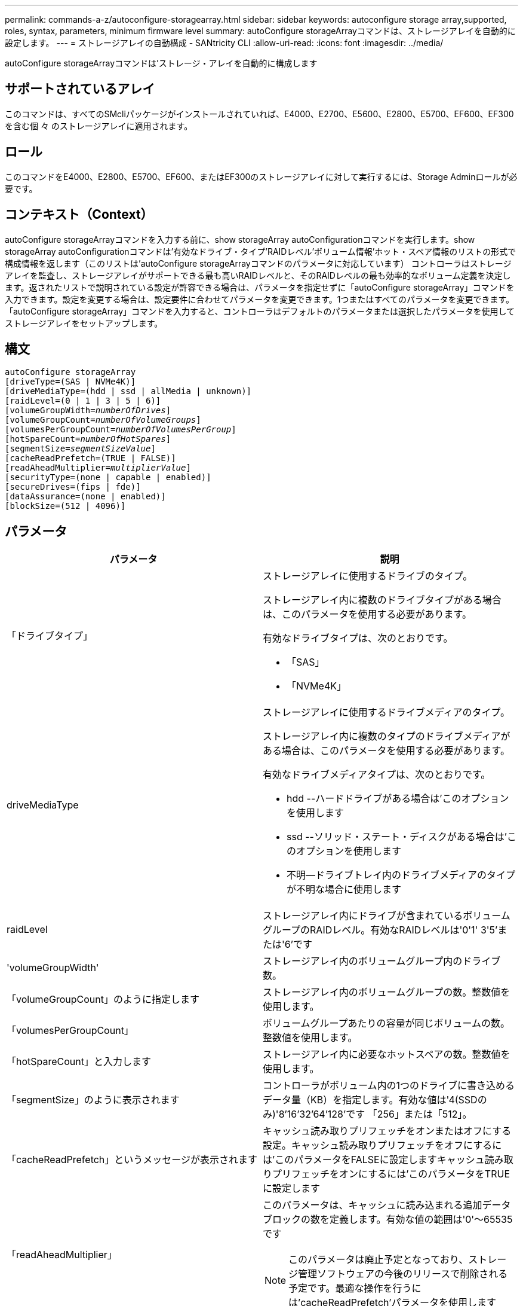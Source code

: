 ---
permalink: commands-a-z/autoconfigure-storagearray.html 
sidebar: sidebar 
keywords: autoconfigure storage array,supported, roles, syntax, parameters, minimum firmware level 
summary: autoConfigure storageArrayコマンドは、ストレージアレイを自動的に設定します。 
---
= ストレージアレイの自動構成 - SANtricity CLI
:allow-uri-read: 
:icons: font
:imagesdir: ../media/


[role="lead"]
autoConfigure storageArrayコマンドは'ストレージ・アレイを自動的に構成します



== サポートされているアレイ

このコマンドは、すべてのSMcliパッケージがインストールされていれば、E4000、E2700、E5600、E2800、E5700、EF600、EF300を含む個 々 のストレージアレイに適用されます。



== ロール

このコマンドをE4000、E2800、E5700、EF600、またはEF300のストレージアレイに対して実行するには、Storage Adminロールが必要です。



== コンテキスト（Context）

autoConfigure storageArrayコマンドを入力する前に、show storageArray autoConfigurationコマンドを実行します。show storageArray autoConfigurationコマンドは'有効なドライブ・タイプ'RAIDレベル'ボリューム情報'ホット・スペア情報のリストの形式で構成情報を返します（このリストは'autoConfigure storageArrayコマンドのパラメータに対応しています） コントローラはストレージアレイを監査し、ストレージアレイがサポートできる最も高いRAIDレベルと、そのRAIDレベルの最も効率的なボリューム定義を決定します。返されたリストで説明されている設定が許容できる場合は、パラメータを指定せずに「autoConfigure storageArray」コマンドを入力できます。設定を変更する場合は、設定要件に合わせてパラメータを変更できます。1つまたはすべてのパラメータを変更できます。「autoConfigure storageArray」コマンドを入力すると、コントローラはデフォルトのパラメータまたは選択したパラメータを使用してストレージアレイをセットアップします。



== 構文

[source, cli, subs="+macros"]
----
autoConfigure storageArray
[driveType=(SAS | NVMe4K)]
[driveMediaType=(hdd | ssd | allMedia | unknown)]
[raidLevel=(0 | 1 | 3 | 5 | 6)]
pass:quotes[[volumeGroupWidth=_numberOfDrives_]]
pass:quotes[[volumeGroupCount=_numberOfVolumeGroups_]]
pass:quotes[[volumesPerGroupCount=_numberOfVolumesPerGroup_]]
pass:quotes[[hotSpareCount=_numberOfHotSpares_]]
pass:quotes[[segmentSize=_segmentSizeValue_]]
[cacheReadPrefetch=(TRUE | FALSE)]
pass:quotes[[readAheadMultiplier=_multiplierValue_]]
[securityType=(none | capable | enabled)]
[secureDrives=(fips | fde)]
[dataAssurance=(none | enabled)]
[blockSize=(512 | 4096)]
----


== パラメータ

|===
| パラメータ | 説明 


 a| 
「ドライブタイプ」
 a| 
ストレージアレイに使用するドライブのタイプ。

ストレージアレイ内に複数のドライブタイプがある場合は、このパラメータを使用する必要があります。

有効なドライブタイプは、次のとおりです。

* 「SAS」
* 「NVMe4K」




 a| 
driveMediaType
 a| 
ストレージアレイに使用するドライブメディアのタイプ。

ストレージアレイ内に複数のタイプのドライブメディアがある場合は、このパラメータを使用する必要があります。

有効なドライブメディアタイプは、次のとおりです。

* hdd --ハードドライブがある場合は'このオプションを使用します
* ssd --ソリッド・ステート・ディスクがある場合は'このオプションを使用します
* 不明--ドライブトレイ内のドライブメディアのタイプが不明な場合に使用します




 a| 
raidLevel
 a| 
ストレージアレイ内にドライブが含まれているボリュームグループのRAIDレベル。有効なRAIDレベルは'0'1' 3'5'または'6'です



 a| 
'volumeGroupWidth'
 a| 
ストレージアレイ内のボリュームグループ内のドライブ数。



 a| 
「volumeGroupCount」のように指定します
 a| 
ストレージアレイ内のボリュームグループの数。整数値を使用します。



 a| 
「volumesPerGroupCount」
 a| 
ボリュームグループあたりの容量が同じボリュームの数。整数値を使用します。



 a| 
「hotSpareCount」と入力します
 a| 
ストレージアレイ内に必要なホットスペアの数。整数値を使用します。



 a| 
「segmentSize」のように表示されます
 a| 
コントローラがボリューム内の1つのドライブに書き込めるデータ量（KB）を指定します。有効な値は'4(SSDのみ)'8`'16`'32`'64`'128`'です 「256」または「512」。



 a| 
「cacheReadPrefetch」というメッセージが表示されます
 a| 
キャッシュ読み取りプリフェッチをオンまたはオフにする設定。キャッシュ読み取りプリフェッチをオフにするには'このパラメータをFALSEに設定しますキャッシュ読み取りプリフェッチをオンにするには'このパラメータをTRUEに設定します



 a| 
「readAheadMultiplier」
 a| 
このパラメータは、キャッシュに読み込まれる追加データブロックの数を定義します。有効な値の範囲は'0'～65535です

[NOTE]
====
このパラメータは廃止予定となっており、ストレージ管理ソフトウェアの今後のリリースで削除される予定です。最適な操作を行うには'cacheReadPrefetch'パラメータを使用します

====


 a| 
「securityType」
 a| 
ボリュームグループおよび関連するすべてのボリュームの作成時にセキュリティレベルを指定する設定。有効な設定は次のとおりです。

* 'none`--ボリュームグループとボリュームは安全ではありません。
* capable --ボリュームグループとボリュームにはセキュリティを設定する機能がありますが'セキュリティは有効になっていません
* 有効-ボリューム・グループとボリュームでセキュリティが有効になっています




 a| 
「secureDrives」を参照してください
 a| 
ボリュームグループで使用するセキュアドライブのタイプ。有効な設定は次のとおりです。

* fips -- FIPS準拠のドライブのみを使用します
* fde -- FDE準拠のドライブを使用します


[NOTE]
====
このパラメータは'securityType'パラメータとともに使用しますsecurityTypeパラメータに「none」を指定すると、「secureDrives」パラメータの値は無視されます。これは、セキュアでないボリュームグループにセキュアドライブタイプを指定する必要がないためです。

====


 a| 
「ブロックサイズ」
 a| 
作成されたボリュームのブロックサイズ（バイト）。サポートされている値はです `512` および `4096`。

|===


== ドライブとボリュームグループ

ボリュームグループは、ストレージアレイのコントローラによって論理的にグループ化された一連のドライブです。ボリュームグループ内のドライブ数は、RAIDレベルとコントローラファームウェアによって制限されます。ボリュームグループを作成する際は、次のガイドラインに従ってください。

* ファームウェアバージョン7.10以降では、あとから使用するために容量をリザーブできるように、空のボリュームグループを作成できます。
* 1つのボリュームグループでドライブタイプを混在させることはできません。
* 1つのボリュームグループでHDDドライブとSSDドライブを混在させることはできません。
* ボリュームグループの最大ドライブ数は、次の条件によって異なります。
+
** コントローラのタイプ
** RAIDレベル


* RAIDレベルには、0、1、3、5、および6があります。
+
** RAIDレベル3、RAIDレベル5、またはRAIDレベル6のボリュームグループには、30本を超えるドライブを含めることはできず、3本以上のドライブを含める必要があります。
** RAIDレベル6のボリュームグループには、少なくとも5本のドライブが必要です。
** RAIDレベル1のボリュームグループに4本以上のドライブがある場合、ストレージ管理ソフトウェアはボリュームグループをRAIDレベル10に自動的に変換します。RAIDレベル1 + RAIDレベル0です。


* トレイ/ドロワー損失の保護を有効にする場合のその他の条件については、次の表を参照してください。


|===
| レベル | トレイ損失の保護の基準 | 必要なトレイの最小数 


 a| 
ディスクプール
 a| 
ディスクプールに同じトレイのドライブが3本以上含まれない
 a| 
6.



 a| 
RAID 6
 a| 
ボリュームグループに同じトレイのドライブが3本以上含まれない
 a| 
3.



 a| 
RAID 3またはRAID 5
 a| 
ボリュームグループ内のドライブがすべて別々のトレイに配置されている
 a| 
3.



 a| 
RAID 1
 a| 
RAID 1ペアのドライブがそれぞれ別のトレイに配置されている
 a| 
2.



 a| 
RAID 0
 a| 
トレイ損失の保護は実現できない。
 a| 
該当なし

|===
|===
| レベル | ドロワー損失の保護の基準 | 必要なドロワーの最小数 


 a| 
ディスクプール
 a| 
プールに5つのドロワーすべてのドライブが含まれていて、各ドロワーに同じ数のドライブが配置されている。60ドライブのトレイでは、ディスクプールの構成が15、20、25、30、35の場合にドロワー損失の保護を実現できます。 40、45、50、55、または60ドライブ。
 a| 
5.



 a| 
RAID 6
 a| 
ボリュームグループに同じドロワーのドライブが3本以上含まれない。
 a| 
3.



 a| 
RAID 3またはRAID 5
 a| 
ボリュームグループ内のドライブがすべて別々のドロワーに配置されている。
 a| 
3.



 a| 
RAID 1
 a| 
ミラーペアのドライブがそれぞれ別のドロワーに配置されている。
 a| 
2.



 a| 
RAID 0
 a| 
ドロワー損失の保護は実現できない。
 a| 
該当なし

|===


== ホットスペア

ボリュームグループでは、データを保護するための重要な戦略は、ストレージアレイ内の使用可能なドライブをホットスペアドライブとして割り当てることです。ホットスペアは、データが格納されていないドライブで、RAID 1、RAID 3、RAID 5、またはRAID 6のボリュームグループでドライブに障害が発生した場合に、ストレージアレイでスタンバイとして機能します。ホットスペアを使用すると、ストレージアレイの冗長性が向上します。

一般に、ホットスペアドライブには、保護対象のドライブの使用済み容量以上の容量が必要です。ホットスペアドライブのメディアタイプ、インターフェイスタイプ、および容量は、保護対象のドライブと同じである必要があります。

ストレージアレイのドライブで障害が発生した場合、通常は障害が発生したドライブの代わりにホットスペアが自動的に使用されます。ドライブ障害の発生時にホットスペアが使用可能であれば、冗長性データパリティを使用してホットスペアにデータが再構築されます。データ退避のサポートでは、障害が発生したドライブとしてマークされる前に、データをホットスペアにコピーすることもできます。

障害が発生したドライブを物理的に交換したら、次のいずれかのオプションを使用してデータをリストアできます。

障害が発生したドライブを交換すると、ホットスペアのデータが交換用ドライブにコピーされます。この操作をコピーバックと呼びます。

ホットスペアドライブをボリュームグループの永続的メンバーとして指定する場合は、コピーバック処理は不要です。

ボリュームグループのトレイ損失の保護およびドロワー損失の保護が可能かどうかは、ボリュームグループを構成するドライブの場所によって異なります。ドライブの障害とホットスペアドライブの場所によっては、トレイ損失の保護とドロワー損失の保護が失われる場合があります。トレイ損失の保護とドロワー損失の保護が影響を受けないようにするには、障害が発生したドライブを交換してコピーバックプロセスを開始する必要があります。

ストレージアレイでは、Data Assurance（DA）が有効なボリュームのホットスペア対象範囲としてDA対応ドライブが自動的に選択されます。

DAが有効なボリュームのホットスペア対象範囲のストレージアレイにDA対応ドライブがあることを確認してください。DA対応ドライブの詳細については、Data Assurance機能を参照してください。

セキュリティ対応（FIPSおよびFDE）ドライブは、セキュリティ対応とセキュリティ非対応の両方のドライブのホットスペアとして使用できます。セキュリティ非対応ドライブは、他のセキュリティ非対応ドライブに対して、また、ボリュームグループでセキュリティが有効になっていない場合はセキュリティ対応ドライブに対しても、対応可能です。FIPSボリュームグループは、FIPSドライブのみをホットスペアとして使用できます。ただし、FIPSホットスペアは、セキュリティ非対応、セキュリティ対応、およびセキュリティ有効のボリュームグループに対して使用できます。

ホットスペアがない場合でも、ストレージアレイの動作中に、障害が発生したドライブを交換できます。RAID 1、RAID 3、RAID 5、またはRAID 6のボリュームグループの一部であるドライブは、冗長性データパリティを使用して、交換用ドライブにデータを自動的に再構築します。この操作を再構築と呼びます。



== セグメントサイズ

コントローラがボリューム内の1つのドライブに書き込めるデータブロックの数は、セグメントのサイズによって決まります。各データブロックには512バイトのデータが格納されます。データブロックはストレージの最小単位です。セグメントのサイズによって、格納されるデータブロックの数が決まります。たとえば、8KBのセグメントには16個のデータブロックが含まれます。64KBのセグメントには128個のデータブロックが含まれます。

セグメントサイズの値を入力すると、その値は、実行時にコントローラで指定される、サポートされている値と照合されます。入力した値が無効な場合、コントローラは有効な値のリストを返します。1つの要求に対して1つのドライブを使用することで、他のドライブでは他の要求に同時に対応できます。ボリュームが属している環境で、1人のユーザが大量のデータ（マルチメディアなど）を転送している場合は、1つのデータ転送要求を1つのデータストライプで処理すると、パフォーマンスが最大化されます。（データストライプはセグメントサイズであり、これに、データ転送に使用されるボリュームグループ内のドライブ数が掛けられます）。 この場合、同じ要求に対して複数のドライブが使用されますが、各ドライブへのアクセスは1回だけとなります。

マルチユーザデータベースまたはファイルシステムのストレージ環境で最適なパフォーマンスを実現するには、データ転送要求を満たすために必要なドライブ数が最小限になるように、セグメントサイズを設定します。



== キャッシュ読み取りプリフェッチ

キャッシュ読み取りプリフェッチを使用すると、コントローラは、ホストによって要求されたデータブロックをドライブから読み取ってキャッシュにコピーすると同時に、追加のデータブロックをキャッシュにコピーできます。これにより、以降のデータ要求をキャッシュから処理できる可能性が高くなります。キャッシュ読み取りプリフェッチは、シーケンシャルデータ転送を使用するマルチメディアアプリケーションにとって重要です。「cacheReadPrefetch」パラメータの有効な値は「TRUE」または「FALSE」です。デフォルトは「true」です。



== セキュリティタイプ

ストレージ・アレイのセキュリティ設定を指定するには'securityType'パラメータを使用します

'securityType'パラメータを'enabled'に設定する前に'ストレージ・アレイのセキュリティ・キーを作成する必要がありますストレージ・アレイのセキュリティ・キーを作成するには'create storageArray securityKey'コマンドを使用します次のコマンドがセキュリティキーに関連しています。

* 「create storageArray securityKey」のように指定します
* 「export storageArray securityKey」のように指定します
* 「import storageArray securityKey」のように入力します
* 「set storageArray securityKey」のように指定します
* [Enable volumeGroup [volumeGroupName] security]を有効にします
* 「enable diskPool [diskPoolName]のセキュリティ」を参照してください




== セキュアドライブ

セキュリティ対応ドライブには、Full Disk Encryption（FDE）ドライブと連邦情報処理標準（FIPS）ドライブがあります。secureDrivesパラメータを使用して、使用するセキュアドライブのタイプを指定します。使用できる値は'FIPs'とFDEです



== コマンドの例

[listing]
----
autoConfigure storageArray securityType=capable secureDrives=fips;
----


== 最小ファームウェアレベル

7.10で、RAIDレベル6機能が追加され、ホットスペアの制限がなくなりました。

7.50で、「securityType」パラメータが追加されました。

7.75で'dataAssuranceパラメータが追加されました

8.25で'secureDrives'パラメータが追加されました
